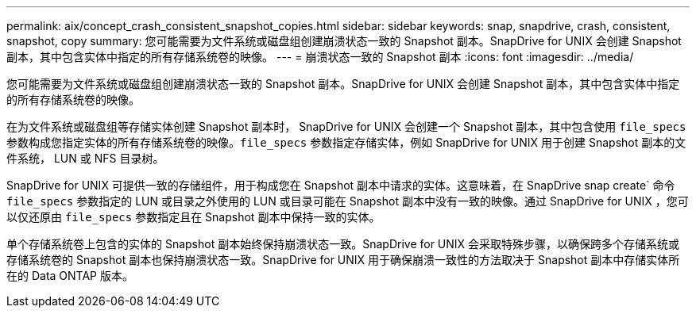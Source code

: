 ---
permalink: aix/concept_crash_consistent_snapshot_copies.html 
sidebar: sidebar 
keywords: snap, snapdrive, crash, consistent, snapshot, copy 
summary: 您可能需要为文件系统或磁盘组创建崩溃状态一致的 Snapshot 副本。SnapDrive for UNIX 会创建 Snapshot 副本，其中包含实体中指定的所有存储系统卷的映像。 
---
= 崩溃状态一致的 Snapshot 副本
:icons: font
:imagesdir: ../media/


[role="lead"]
您可能需要为文件系统或磁盘组创建崩溃状态一致的 Snapshot 副本。SnapDrive for UNIX 会创建 Snapshot 副本，其中包含实体中指定的所有存储系统卷的映像。

在为文件系统或磁盘组等存储实体创建 Snapshot 副本时， SnapDrive for UNIX 会创建一个 Snapshot 副本，其中包含使用 `file_specs` 参数构成您指定实体的所有存储系统卷的映像。`file_specs` 参数指定存储实体，例如 SnapDrive for UNIX 用于创建 Snapshot 副本的文件系统， LUN 或 NFS 目录树。

SnapDrive for UNIX 可提供一致的存储组件，用于构成您在 Snapshot 副本中请求的实体。这意味着，在 SnapDrive snap create` 命令 `file_specs` 参数指定的 LUN 或目录之外使用的 LUN 或目录可能在 Snapshot 副本中没有一致的映像。通过 SnapDrive for UNIX ，您可以仅还原由 `file_specs` 参数指定且在 Snapshot 副本中保持一致的实体。

单个存储系统卷上包含的实体的 Snapshot 副本始终保持崩溃状态一致。SnapDrive for UNIX 会采取特殊步骤，以确保跨多个存储系统或存储系统卷的 Snapshot 副本也保持崩溃状态一致。SnapDrive for UNIX 用于确保崩溃一致性的方法取决于 Snapshot 副本中存储实体所在的 Data ONTAP 版本。
